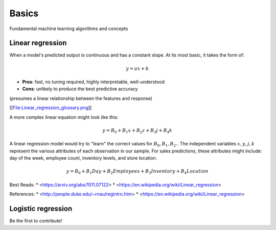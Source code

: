 .. _basics:

======
Basics
======

Fundamental machine learning algorithms and concepts


Linear regression
=================

When a model's predicted output is continuous and has a constant slope.
At its most basic, it takes the form of:

.. math::

  y = ax + b

* **Pros**: fast, no tuning required, highly interpretable, well-understood
* **Cons**: unlikely to produce the best predictive accuracy

(presumes a linear relationship between the features and response)

[[File:Linear_regression_glossary.png]]

A more complex linear equation might look like this:

.. math::

  y = B_0 + B_1 x + B_2 z + B_3 j + B_4 k

A linear regression model would try to "learn" the correct values for
:math:`B_0, B_1, B_2 ..` The independent variables :math:`x, y, j, k`
represent the various attributes of each observation in our sample. For
sales predictions, these attributes might include: day of the week, employee
count, inventory levels, and store location.

.. math::

  y = B_0 + B_1 Day + B_2 Employees + B_3 Inventory + B_4 Location

Best Reads:
* <https://arxiv.org/abs/1511.07122>
* <https://en.wikipedia.org/wiki/Linear_regression>

References:
* <http://people.duke.edu/~rnau/regintro.htm>
* <https://en.wikipedia.org/wiki/Linear_regression>


Logistic regression
===================

Be the first to contribute!

